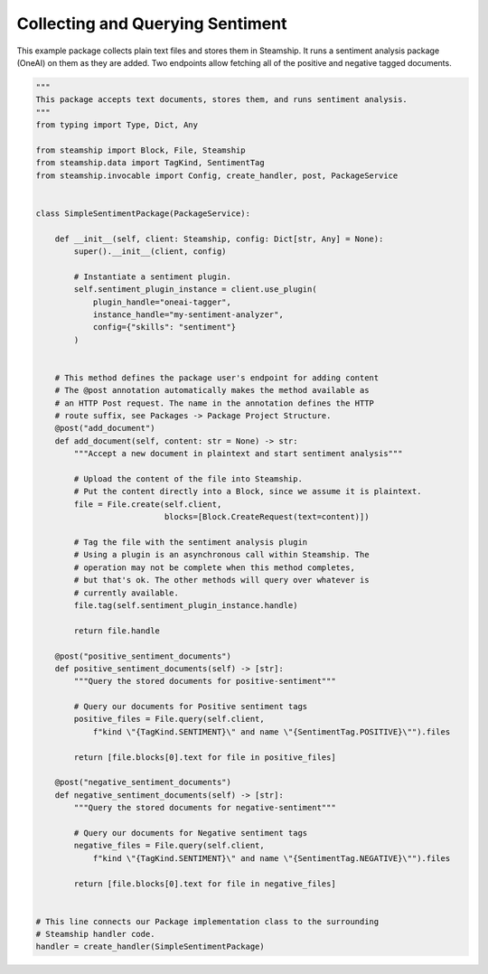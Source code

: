 Collecting and Querying Sentiment
~~~~~~~~~~~~~~~~~~~~~~~~~~~~~~~~~

This example package collects plain text files and stores them in Steamship. It runs a sentiment analysis
package (OneAI) on them as they are added.  Two endpoints allow fetching all of the positive and
negative tagged documents.

..
    TODO: Test this once oneai tagger is updated

.. code-block:: python

    """
    This package accepts text documents, stores them, and runs sentiment analysis.
    """
    from typing import Type, Dict, Any

    from steamship import Block, File, Steamship
    from steamship.data import TagKind, SentimentTag
    from steamship.invocable import Config, create_handler, post, PackageService


    class SimpleSentimentPackage(PackageService):

        def __init__(self, client: Steamship, config: Dict[str, Any] = None):
            super().__init__(client, config)

            # Instantiate a sentiment plugin.
            self.sentiment_plugin_instance = client.use_plugin(
                plugin_handle="oneai-tagger",
                instance_handle="my-sentiment-analyzer",
                config={"skills": "sentiment"}
            )


        # This method defines the package user's endpoint for adding content
        # The @post annotation automatically makes the method available as
        # an HTTP Post request. The name in the annotation defines the HTTP
        # route suffix, see Packages -> Package Project Structure.
        @post("add_document")
        def add_document(self, content: str = None) -> str:
            """Accept a new document in plaintext and start sentiment analysis"""

            # Upload the content of the file into Steamship.
            # Put the content directly into a Block, since we assume it is plaintext.
            file = File.create(self.client,
                               blocks=[Block.CreateRequest(text=content)])

            # Tag the file with the sentiment analysis plugin
            # Using a plugin is an asynchronous call within Steamship. The
            # operation may not be complete when this method completes,
            # but that's ok. The other methods will query over whatever is
            # currently available.
            file.tag(self.sentiment_plugin_instance.handle)

            return file.handle

        @post("positive_sentiment_documents")
        def positive_sentiment_documents(self) -> [str]:
            """Query the stored documents for positive-sentiment"""

            # Query our documents for Positive sentiment tags
            positive_files = File.query(self.client,
                f"kind \"{TagKind.SENTIMENT}\" and name \"{SentimentTag.POSITIVE}\"").files

            return [file.blocks[0].text for file in positive_files]

        @post("negative_sentiment_documents")
        def negative_sentiment_documents(self) -> [str]:
            """Query the stored documents for negative-sentiment"""

            # Query our documents for Negative sentiment tags
            negative_files = File.query(self.client,
                f"kind \"{TagKind.SENTIMENT}\" and name \"{SentimentTag.NEGATIVE}\"").files

            return [file.blocks[0].text for file in negative_files]


    # This line connects our Package implementation class to the surrounding
    # Steamship handler code.
    handler = create_handler(SimpleSentimentPackage)




